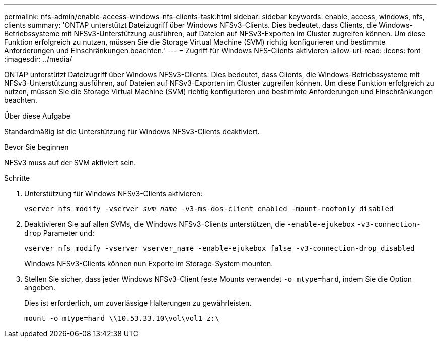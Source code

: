 ---
permalink: nfs-admin/enable-access-windows-nfs-clients-task.html 
sidebar: sidebar 
keywords: enable, access, windows, nfs, clients 
summary: 'ONTAP unterstützt Dateizugriff über Windows NFSv3-Clients. Dies bedeutet, dass Clients, die Windows-Betriebssysteme mit NFSv3-Unterstützung ausführen, auf Dateien auf NFSv3-Exporten im Cluster zugreifen können. Um diese Funktion erfolgreich zu nutzen, müssen Sie die Storage Virtual Machine (SVM) richtig konfigurieren und bestimmte Anforderungen und Einschränkungen beachten.' 
---
= Zugriff für Windows NFS-Clients aktivieren
:allow-uri-read: 
:icons: font
:imagesdir: ../media/


[role="lead"]
ONTAP unterstützt Dateizugriff über Windows NFSv3-Clients. Dies bedeutet, dass Clients, die Windows-Betriebssysteme mit NFSv3-Unterstützung ausführen, auf Dateien auf NFSv3-Exporten im Cluster zugreifen können. Um diese Funktion erfolgreich zu nutzen, müssen Sie die Storage Virtual Machine (SVM) richtig konfigurieren und bestimmte Anforderungen und Einschränkungen beachten.

.Über diese Aufgabe
Standardmäßig ist die Unterstützung für Windows NFSv3-Clients deaktiviert.

.Bevor Sie beginnen
NFSv3 muss auf der SVM aktiviert sein.

.Schritte
. Unterstützung für Windows NFSv3-Clients aktivieren:
+
`vserver nfs modify -vserver _svm_name_ -v3-ms-dos-client enabled -mount-rootonly disabled`

. Deaktivieren Sie auf allen SVMs, die Windows NFSv3-Clients unterstützen, die `-enable-ejukebox` `-v3-connection-drop` Parameter und:
+
`vserver nfs modify -vserver vserver_name -enable-ejukebox false -v3-connection-drop disabled`

+
Windows NFSv3-Clients können nun Exporte im Storage-System mounten.

. Stellen Sie sicher, dass jeder Windows NFSv3-Client feste Mounts verwendet `-o mtype=hard`, indem Sie die Option angeben.
+
Dies ist erforderlich, um zuverlässige Halterungen zu gewährleisten.

+
`mount -o mtype=hard \\10.53.33.10\vol\vol1 z:\`


